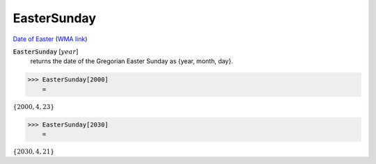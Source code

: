 EasterSunday
============

`Date of Easter <https://en.wikipedia.org/wiki/Date_of_Easter>`_ (`WMA link <https://reference.wolfram.com/language/Calendar/ref/EasterSunday.html>`_)


:code:`EasterSunday` [:math:`year`]
    returns the date of the Gregorian Easter Sunday as {year, month, day}.





>>> EasterSunday[2000]
    =

:math:`\left\{2000,4,23\right\}`


>>> EasterSunday[2030]
    =

:math:`\left\{2030,4,21\right\}`


